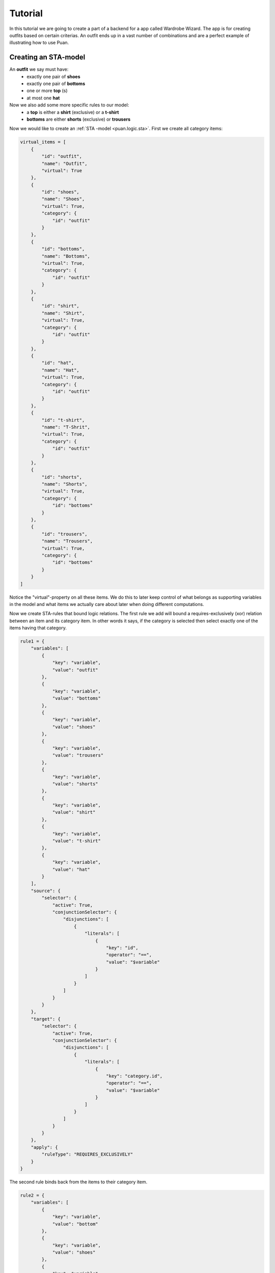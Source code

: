 Tutorial
========
In this tutorial we are going to create a part of a backend for a app called Wardrobe Wizard. The app is for creating 
outfits based on certain criterias. An outfit ends up in a vast number of combinations and are a perfect example of
illustrating how to use Puan.

.. image:: images/release-1.jpg
   :alt: alternate text
   :align: center

Creating an STA-model
---------------------

An **outfit** we say must have: 
    - exactly one pair of **shoes**
    - exactly one pair of **bottoms**
    - one or more **top** (s)
    - at most one **hat**

Now we also add some more specific rules to our model:
    - a **top** is either a **shirt** (exclusive) or a **t-shirt**
    - **bottoms** are either **shorts** (exclusive) or **trousers**

Now we would like to create an :ref:`STA -model <puan.logic.sta>`. First we create all category items:

.. code:: python

    virtual_items = [
        {
            "id": "outfit",
            "name": "Outfit",
            "virtual": True
        },
        {
            "id": "shoes",
            "name": "Shoes",
            "virtual": True,
            "category": {
                "id": "outfit"
            }
        },
        {
            "id": "bottoms",
            "name": "Bottoms",
            "virtual": True,
            "category": {
                "id": "outfit"
            }
        },
        {
            "id": "shirt",
            "name": "Shirt",
            "virtual": True,
            "category": {
                "id": "outfit"
            }
        },
        {
            "id": "hat",
            "name": "Hat",
            "virtual": True,
            "category": {
                "id": "outfit"
            }
        },
        {
            "id": "t-shirt",
            "name": "T-Shrit",
            "virtual": True,
            "category": {
                "id": "outfit"
            }
        },
        {
            "id": "shorts",
            "name": "Shorts",
            "virtual": True,
            "category": {
                "id": "bottoms"
            }
        },
        {
            "id": "trousers",
            "name": "Trousers",
            "virtual": True,
            "category": {
                "id": "bottoms"
            }
        }
    ]


Notice the "virtual"-property on all these items. We do this to later keep control of what belongs as supporting variables in the model
and what items we actually care about later when doing different computations.

Now we create STA-rules that bound logic relations. The first rule we add will bound a requires-exclusively (xor) relation between an item and its 
category item. In other words it says, if the category is selected then select exactly one of the items having that category.

.. code:: python

    rule1 = {
        "variables": [
            {
                "key": "variable",
                "value": "outfit"
            },
            {
                "key": "variable",
                "value": "bottoms"
            },
            {
                "key": "variable",
                "value": "shoes"
            },
            {
                "key": "variable",
                "value": "trousers"
            },
            {
                "key": "variable",
                "value": "shorts"
            },
            {
                "key": "variable",
                "value": "shirt"
            },
            {
                "key": "variable",
                "value": "t-shirt"
            },
            {
                "key": "variable",
                "value": "hat"
            }
        ],
        "source": {
            "selector": {
                "active": True,
                "conjunctionSelector": {
                    "disjunctions": [
                        {
                            "literals": [
                                {
                                    "key": "id",
                                    "operator": "==",
                                    "value": "$variable"
                                }
                            ]
                        }
                    ]
                }
            }
        },
        "target": {
            "selector": {
                "active": True,
                "conjunctionSelector": {
                    "disjunctions": [
                        {
                            "literals": [
                                {
                                    "key": "category.id",
                                    "operator": "==",
                                    "value": "$variable"
                                }
                            ]
                        }
                    ]
                }
            }
        },
        "apply": {
            "ruleType": "REQUIRES_EXCLUSIVELY"
        }
    }

The second rule binds back from the items to their category item.

.. code:: python

    rule2 = {
        "variables": [
            {
                "key": "variable",
                "value": "bottom"
            },
            {
                "key": "variable",
                "value": "shoes"
            },
            {
                "key": "variable",
                "value": "trousers"
            },
            {
                "key": "variable",
                "value": "short"
            },
            {
                "key": "variable",
                "value": "shirt"
            },
            {
                "key": "variable",
                "value": "t-shirt"
            },
            {
                "key": "variable",
                "value": "top"
            },
            {
                "key": "variable",
                "value": "hat"
            }
        ],
        "source": {
            "groupBy": {
                "onKey": "category.id"
            },
            "selector": {
                "active": True,
                "conjunctionSelector": {
                    "disjunctions": [
                        {
                            "literals": [
                                {
                                    "key": "category.id",
                                    "operator": "==",
                                    "value": "$variable"
                                }
                            ]
                        }
                    ]
                }
            }
        },
        "target": {
            "selector": {
                "active": True,
                "conjunctionSelector": {
                    "disjunctions": [
                        {
                            "literals": [
                                {
                                    "key": "id",
                                    "operator": "==",
                                    "value": "$variable"
                                }
                            ]
                        }
                    ]
                }
            }
        },
        "apply": {
            "ruleType": "REQUIRES_ALL",
            "conditionRelation": "ANY"
        }
    }

Now we can compile into propositions and/or a polyhedron undependent on new items.

.. code:: python

    import puan.logic.sta as sta
    import puan.logic.cic as cc

    # We assume items come from some other source...
    # but hardcode some items here
    non_virtual_items = [
        {
            "id": "black_trousers",
            "name": "Black trousers",
            "category": {
                "id": "trousers"
            }
        },
        {
            "id": "blue_trousers",
            "name": "Blue trousers",
            "category": {
                "id": "trousers"
            }
        },
        {
            "id": "white_t_shirt",
            "name": "White T-Shirt",
            "category": {
                "id": "t-shirt"
            }
        },
        {
            "id": "blue_t_shirt",
            "name": "Blue T-Shirt",
            "category": {
                "id": "t-shirt"
            }
        },
        {
            "id": "green_t_shirt",
            "name": "Green T-Shirt",
            "category": {
                "id": "t-shirt"
            }
        },
        {
            "id": "converse",
            "name": "Converse",
            "category": {
                "id": "shoes"
            }
        },
        {
            "id": "black_hat_with_cool_label",
            "name": "Black Hat with Cool Label",
            "category": {
                "id": "hat"
            }
        },
    ]
    
    # Add together all items
    items = virtual_items + non_virtual_items
    sta_rules = [rule1, rule2]

    # Compile into a conjunctional proposition
    conj_prop = sta.application.to_conjunctional_implication_proposition(sta_rules, items)

    # Check if some combination is valid
    polyhedron = conj_prop.to_polyhedron()

    # Combination is not separable meaning it is inside the polyhedron
    assert not polyhedron.separable(
        polyhedron.construct_boolean_ndarray([
            "converse",
            "black_trousers",
            "white_t_shirt",
            "black_hat_with_cool_label",
            
            "hat",
            "bottoms",
            "outfit",
            "top",
            "t-shirt",
            "trousers",
            "shoes",
        ])
    )

We check at the end if my outfit of Converse shoes, a pair of black trousers, a white t-shirt and a cool black hat is considered to be an
outfit in this model.

Finding specific solution (with a solver)
-----------------------------------------

.. _npycvx: https://github.com/ourstudio-se/puan-npycvx

It is easy to check if a model satisfies a specific combination. But since the combination space tends to be very large, finding a specific one is hard. 
To find one in this context, we use a mixed integer linear programming solver and for this specific example we use `NpyCVX <npycvx>`.

Using the same model, we now want to try and find the outfit with as much clothes on as possible. 

.. code:: python

    import npycvx
    import puan.ndarray as pnd

    # We convert our polyhedron into cvxopt's constraints format 
    problem = npycvx.convert_numpy(*polyhedron.to_linalg())

    # Here we compute the search and tries to find an outfit with as much clothes as possible (maximizing positive one-vector)
    status, solution = npycvx.solve_lp(*problem, False, numpy.ones(len(polyhedron.A.variables)))

    if status == "optimal":

        # Print out the solution variables but skip the virtual ones 
        print(
            pnd.boolean_ndarray(
                solution, 
                polyhedron.A.variables
            ).to_list(True)
        )

        # [
        #   'black_hat_with_cool_label': <class 'bool'> , <- did you also read "class cool" 8) ?
        #   'black_trousers': <class 'bool'> , 
        #   'converse': <class 'bool'> , 
        #   'white_t_shirt': <class 'bool'> 
        # ]